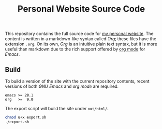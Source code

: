 #+TITLE: Personal Website Source Code

This repository contains the full source code for [[https://alexneville.co.uk][my personal website]]. The content is written in a markdown-like syntax called /Org/; these files have the extension =.org=. On its own, /Org/ is an intuitive plain text syntax, but it is more useful than markdown due to the rich support offered by [[https://orgmode.org/][org mode]] for /Emacs/.

** Build

To build a version of the site with the current repository contents, recent versions of both /GNU Emacs/ and /org mode/ are required:

#+begin_src text
emacs >= 28.1
org   >=  9.0
#+end_src

The export script will build the site under =out/html/=.

#+begin_src sh
chmod u+x export.sh
./export.sh
#+end_src
